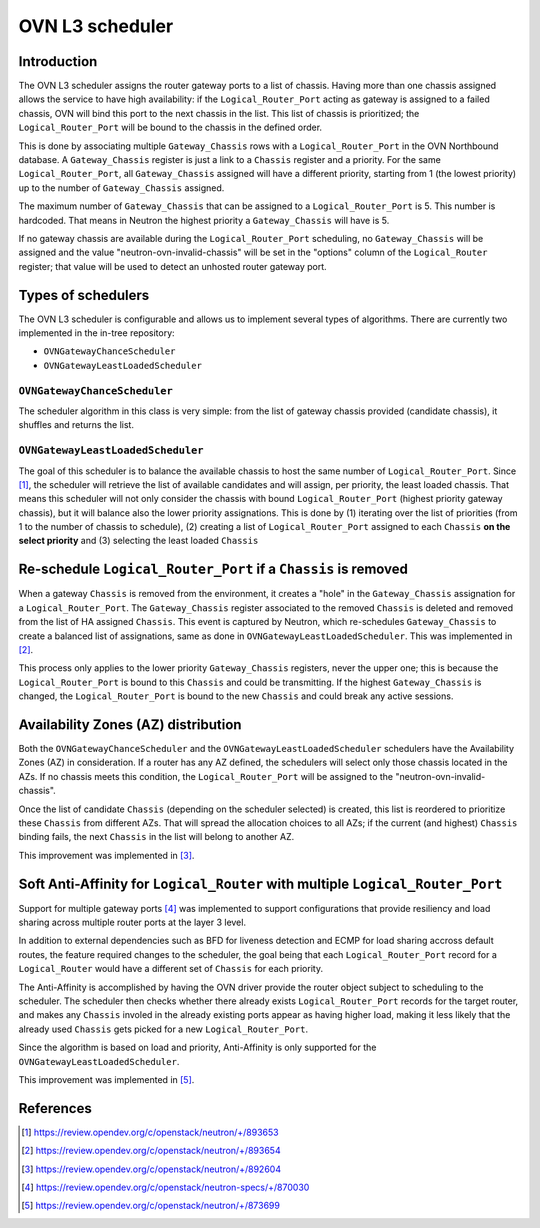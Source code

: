 .. _l3_scheduler:

================
OVN L3 scheduler
================

Introduction
------------

The OVN L3 scheduler assigns the router gateway ports to a list of chassis.
Having more than one chassis assigned allows the service to have high
availability: if the ``Logical_Router_Port`` acting as gateway is assigned
to a failed chassis, OVN will bind this port to the next chassis in the list.
This list of chassis is prioritized; the ``Logical_Router_Port`` will be bound
to the chassis in the defined order.

This is done by associating multiple ``Gateway_Chassis`` rows with a
``Logical_Router_Port`` in the OVN Northbound database. A ``Gateway_Chassis``
register is just a link to a ``Chassis`` register and a priority. For the
same ``Logical_Router_Port``, all ``Gateway_Chassis`` assigned will have
a different priority, starting from 1 (the lowest priority) up to the number of
``Gateway_Chassis`` assigned.

The maximum number of ``Gateway_Chassis`` that can be assigned to a
``Logical_Router_Port`` is 5. This number is hardcoded. That means in Neutron
the highest priority a ``Gateway_Chassis`` will have is 5.

If no gateway chassis are available during the ``Logical_Router_Port``
scheduling, no ``Gateway_Chassis`` will be assigned and the value
"neutron-ovn-invalid-chassis" will be set in the "options" column of the
``Logical_Router`` register; that value will be used to detect an unhosted
router gateway port.


Types of schedulers
-------------------

The OVN L3 scheduler is configurable and allows us to implement several types
of algorithms. There are currently two implemented in the in-tree repository:

* ``OVNGatewayChanceScheduler``
* ``OVNGatewayLeastLoadedScheduler``


``OVNGatewayChanceScheduler``
~~~~~~~~~~~~~~~~~~~~~~~~~~~~~

The scheduler algorithm in this class is very simple: from the list of gateway
chassis provided (candidate chassis), it shuffles and returns the list.


``OVNGatewayLeastLoadedScheduler``
~~~~~~~~~~~~~~~~~~~~~~~~~~~~~~~~~~

The goal of this scheduler is to balance the available chassis to host the same
number of ``Logical_Router_Port``. Since [1]_, the scheduler will retrieve the
list of available candidates and will assign, per priority, the least loaded
chassis. That means this scheduler will not only consider the chassis with
bound ``Logical_Router_Port`` (highest priority gateway chassis), but it will
balance also the lower priority assignations. This is done by (1) iterating
over the list of priorities (from 1 to the number of chassis to schedule), (2)
creating a list of ``Logical_Router_Port`` assigned to each ``Chassis`` **on
the select priority** and (3) selecting the least loaded ``Chassis``


Re-schedule ``Logical_Router_Port`` if a ``Chassis`` is removed
---------------------------------------------------------------

When a gateway ``Chassis`` is removed from the environment, it creates a "hole"
in the ``Gateway_Chassis`` assignation for a ``Logical_Router_Port``. The
``Gateway_Chassis`` register associated to the removed ``Chassis`` is deleted
and removed from the list of HA assigned ``Chassis``. This event is captured
by Neutron, which re-schedules ``Gateway_Chassis`` to create a balanced list
of assignations, same as done in ``OVNGatewayLeastLoadedScheduler``. This was
implemented in [2]_.

This process only applies to the lower priority ``Gateway_Chassis`` registers,
never the upper one; this is because the ``Logical_Router_Port`` is bound to
this ``Chassis`` and could be transmitting. If the highest ``Gateway_Chassis``
is changed, the ``Logical_Router_Port`` is bound to the new ``Chassis`` and
could break any active sessions.


Availability Zones (AZ) distribution
------------------------------------

Both the ``OVNGatewayChanceScheduler`` and the
``OVNGatewayLeastLoadedScheduler`` schedulers have the Availability Zones (AZ)
in consideration. If a router has any AZ defined, the schedulers will select
only those chassis located in the AZs. If no chassis meets this condition, the
``Logical_Router_Port`` will be assigned to the "neutron-ovn-invalid-chassis".

Once the list of candidate ``Chassis`` (depending on the scheduler selected)
is created, this list is reordered to prioritize these ``Chassis`` from
different AZs. That will spread the allocation choices to all AZs; if the
current (and highest) ``Chassis`` binding fails, the next ``Chassis`` in the
list will belong to another AZ.

This improvement was implemented in [3]_.


Soft Anti-Affinity for ``Logical_Router`` with multiple ``Logical_Router_Port``
-------------------------------------------------------------------------------

Support for multiple gateway ports [4]_ was implemented to support
configurations that provide resiliency and load sharing across multiple router
ports at the layer 3 level.

In addition to external dependencies such as BFD for liveness detection and
ECMP for load sharing accross default routes, the feature required changes to
the scheduler, the goal being that each ``Logical_Router_Port`` record for a
``Logical_Router`` would have a different set of ``Chassis`` for each priority.

The Anti-Affinity is accomplished by having the OVN driver provide the router
object subject to scheduling to the scheduler. The scheduler then checks
whether there already exists ``Logical_Router_Port`` records for the target
router, and makes any ``Chassis`` involed in the already existing ports
appear as having higher load, making it less likely that the already used
``Chassis`` gets picked for a new ``Logical_Router_Port``.

Since the algorithm is based on load and priority, Anti-Affinity is only
supported for the ``OVNGatewayLeastLoadedScheduler``.


This improvement was implemented in [5]_.


References
----------

.. [1] https://review.opendev.org/c/openstack/neutron/+/893653
.. [2] https://review.opendev.org/c/openstack/neutron/+/893654
.. [3] https://review.opendev.org/c/openstack/neutron/+/892604
.. [4] https://review.opendev.org/c/openstack/neutron-specs/+/870030
.. [5] https://review.opendev.org/c/openstack/neutron/+/873699
